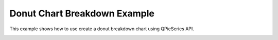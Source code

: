 Donut Chart Breakdown Example
=============================

This example shows how to use create a donut breakdown chart using QPieSeries API.

.. image:: donutbreakdown.png
   :width: 400
   :alt: Donut Chart Breakdown Screenshot
